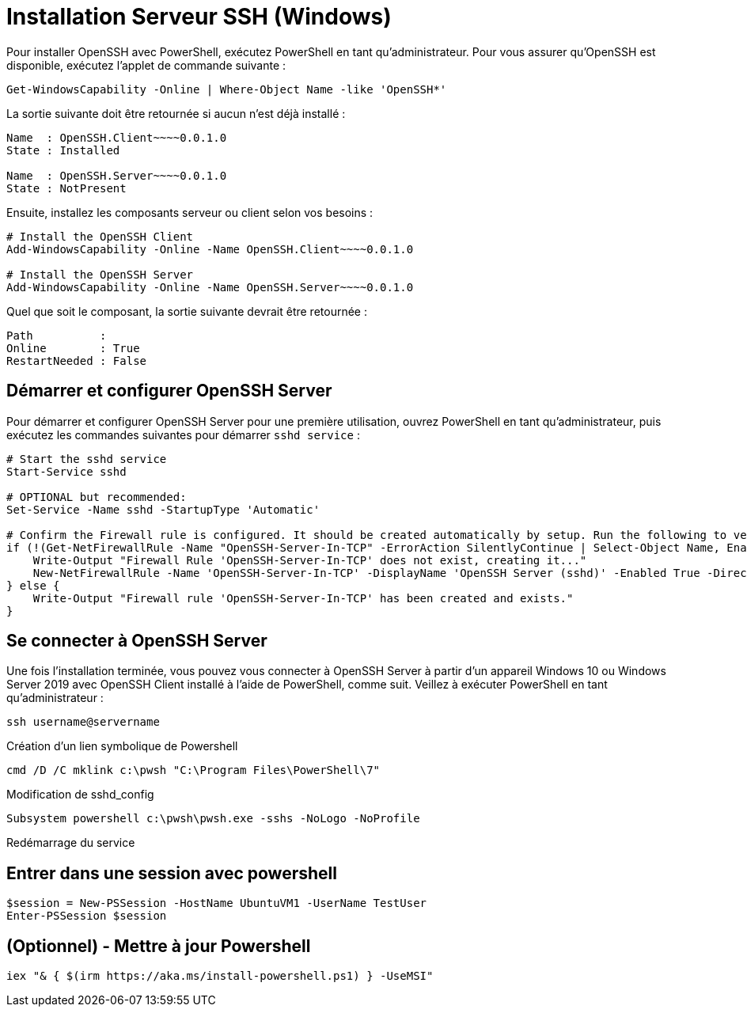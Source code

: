 = Installation Serveur SSH (Windows)

Pour installer OpenSSH avec PowerShell, exécutez PowerShell en tant qu’administrateur. Pour vous assurer qu’OpenSSH est disponible, exécutez l’applet de commande suivante :

[source,powershell]
----
Get-WindowsCapability -Online | Where-Object Name -like 'OpenSSH*'
----

La sortie suivante doit être retournée si aucun n’est déjà installé :

[source,powershell]
----
Name  : OpenSSH.Client~~~~0.0.1.0
State : Installed

Name  : OpenSSH.Server~~~~0.0.1.0
State : NotPresent
----

Ensuite, installez les composants serveur ou client selon vos besoins :

[source,powershell]
----
# Install the OpenSSH Client
Add-WindowsCapability -Online -Name OpenSSH.Client~~~~0.0.1.0

# Install the OpenSSH Server
Add-WindowsCapability -Online -Name OpenSSH.Server~~~~0.0.1.0
----

Quel que soit le composant, la sortie suivante devrait être retournée :

[source,powershell]
----
Path          :
Online        : True
RestartNeeded : False
----


== Démarrer et configurer OpenSSH Server

Pour démarrer et configurer OpenSSH Server pour une première utilisation, ouvrez PowerShell en tant qu’administrateur, puis exécutez les commandes suivantes pour démarrer `sshd service` :

[source,powershell]
----
# Start the sshd service
Start-Service sshd

# OPTIONAL but recommended:
Set-Service -Name sshd -StartupType 'Automatic'

# Confirm the Firewall rule is configured. It should be created automatically by setup. Run the following to verify
if (!(Get-NetFirewallRule -Name "OpenSSH-Server-In-TCP" -ErrorAction SilentlyContinue | Select-Object Name, Enabled)) {
    Write-Output "Firewall Rule 'OpenSSH-Server-In-TCP' does not exist, creating it..."
    New-NetFirewallRule -Name 'OpenSSH-Server-In-TCP' -DisplayName 'OpenSSH Server (sshd)' -Enabled True -Direction Inbound -Protocol TCP -Action Allow -LocalPort 22
} else {
    Write-Output "Firewall rule 'OpenSSH-Server-In-TCP' has been created and exists."
}
----


== Se connecter à OpenSSH Server

Une fois l’installation terminée, vous pouvez vous connecter à OpenSSH Server à partir d’un appareil Windows 10 ou Windows Server 2019 avec OpenSSH Client installé à l’aide de PowerShell, comme suit. Veillez à exécuter PowerShell en tant qu’administrateur :

[source,powershell]
----
ssh username@servername
----

Création d'un lien symbolique de Powershell

[source,powershell]
----
cmd /D /C mklink c:\pwsh "C:\Program Files\PowerShell\7"
----



Modification de sshd_config

[source,powershell]
----
Subsystem powershell c:\pwsh\pwsh.exe -sshs -NoLogo -NoProfile
----

Redémarrage du service

[source,powershell]
----
----


== Entrer dans une session avec powershell

[source,powershell]
----
$session = New-PSSession -HostName UbuntuVM1 -UserName TestUser
Enter-PSSession $session
----

== (Optionnel) - Mettre à jour Powershell

[source,powershell]
----
iex "& { $(irm https://aka.ms/install-powershell.ps1) } -UseMSI"
----